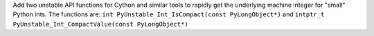 Add two unstable API functions for Cython and similar tools to rapidly get
the underlying machine integer for "small" Python ints. The functions are:
``int PyUnstable_Int_IsCompact(const PyLongObject*)`` and ``intptr_t
PyUnstable_Int_CompactValue(const PyLongObject*)``
